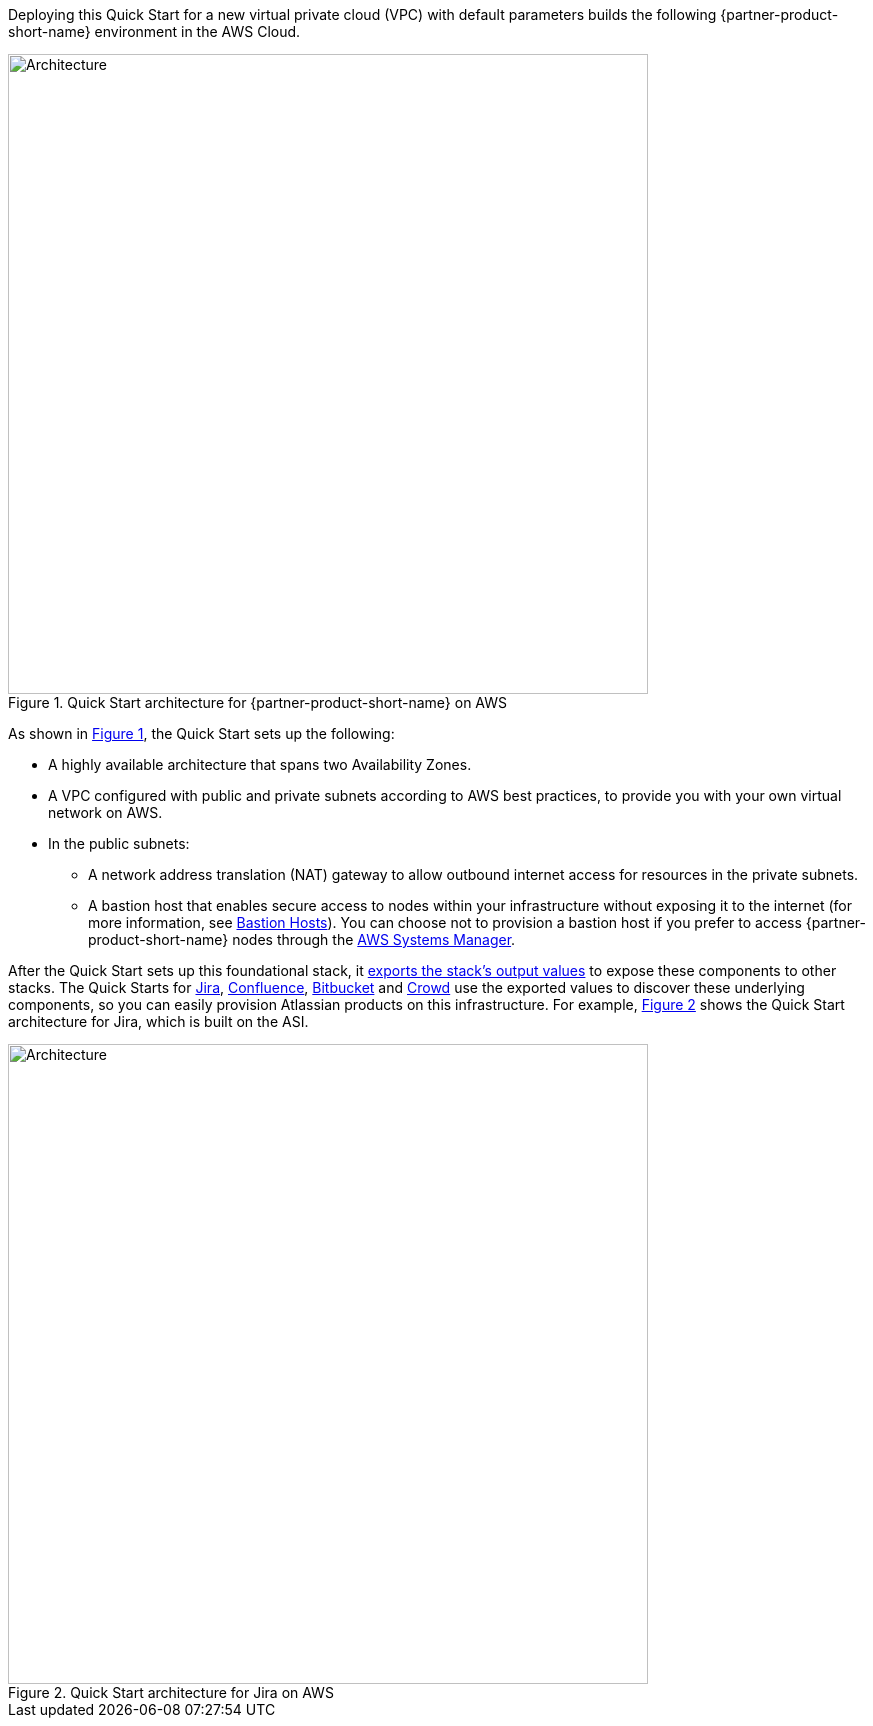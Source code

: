 :xrefstyle: short
Deploying this Quick Start for a new virtual private cloud (VPC) with
default parameters builds the following {partner-product-short-name} environment in the
AWS Cloud.

[#architecture1]
.Quick Start architecture for {partner-product-short-name} on AWS
image::../images/asi-architecture-diagram.png[Architecture,width=640]

As shown in <<architecture1>>, the Quick Start sets up the following:

* A highly available architecture that spans two Availability Zones.
* A VPC configured with public and private subnets according to AWS best practices, to provide you with your own virtual network on AWS. 
* In the public subnets:
** A network address translation (NAT) gateway to allow outbound internet access for resources in the private subnets.
** A bastion host that enables secure access to nodes within your infrastructure without exposing it to the internet (for more information, see https://docs.aws.amazon.com/quickstart/latest/linux-bastion/architecture.html#bastion-hosts[Bastion Hosts]). You can choose not to provision a bastion host if you prefer to access {partner-product-short-name} nodes through the https://docs.aws.amazon.com/systems-manager/latest/userguide/session-manager.html[AWS Systems Manager].

After the Quick Start sets up this foundational stack, it https://docs.aws.amazon.com/AWSCloudFormation/latest/UserGuide/using-cfn-stack-exports.html[exports the stack’s output values] to expose these components to other stacks. The Quick Starts for https://fwd.aws/Wz3Qb[Jira], https://fwd.aws/kBpWN[Confluence], https://fwd.aws/dEX6W[Bitbucket] and https://fwd.aws/g6Q3D[Crowd] use the exported values to discover these underlying components, so you can easily provision Atlassian products on this infrastructure. For example, <<architecture2>> shows the Quick Start architecture for Jira, which is built on the ASI.

[#architecture2]
.Quick Start architecture for Jira on AWS
image::../images/jira-architecture.png[Architecture,width=640]